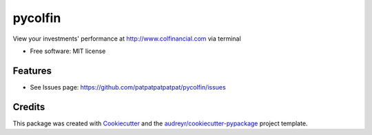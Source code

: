 ===============================
pycolfin
===============================


.. image:: https://img.shields.io/pypi/v/pycolfin.svg
        :target: https://pypi.python.org/pypi/pycolfin

View your investments' performance at http://www.colfinancial.com via terminal


* Free software: MIT license


Features
--------

* See Issues page: https://github.com/patpatpatpatpat/pycolfin/issues

Credits
---------

This package was created with Cookiecutter_ and the `audreyr/cookiecutter-pypackage`_ project template.

.. _Cookiecutter: https://github.com/audreyr/cookiecutter
.. _`audreyr/cookiecutter-pypackage`: https://github.com/audreyr/cookiecutter-pypackage
